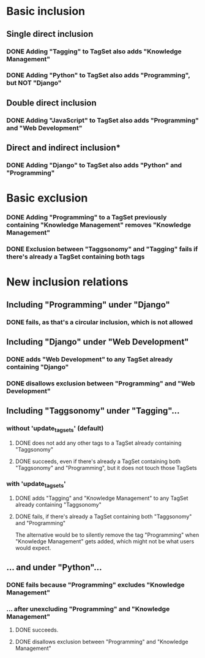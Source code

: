 * Basic inclusion
** Single direct inclusion
*** DONE Adding "Tagging" to TagSet also adds "Knowledge Management"
*** DONE Adding "Python" to TagSet also adds "Programming", but NOT "Django"
** Double direct inclusion
*** DONE Adding "JavaScript" to TagSet also adds "Programming" and "Web Development"
** Direct and indirect inclusion*
*** DONE Adding "Django" to TagSet also adds "Python" and "Programming"
* Basic exclusion
*** DONE Adding "Programming" to a TagSet previously containing "Knowledge Management" removes "Knowledge Management"
*** DONE Exclusion between "Taggsonomy" and "Tagging" fails if there's already a TagSet containing both tags
* New inclusion relations
** Including "Programming" under "Django"
*** DONE fails, as that's a circular inclusion, which is not allowed
** Including "Django" under "Web Development"
*** DONE adds "Web Development" to any TagSet already containing "Django"
*** DONE disallows exclusion between "Programming" and "Web Development"
** Including "Taggsonomy" under "Tagging"…
*** *without* 'update_tagsets' (default)
**** DONE does not add any other tags to a TagSet already containing "Taggsonomy"
**** DONE succeeds, even if there's already a TagSet containing both "Taggsonomy" and "Programming", but it does not touch those TagSets
*** *with* 'update_tagsets'
**** DONE adds "Tagging" and "Knowledge Management" to any TagSet already containing "Taggsonomy"
**** DONE fails, if there's already a TagSet containing both "Taggsonomy" and "Programming"
The alternative would be to silently remove the tag "Programming" when "Knowledge Management" gets added, which might not be what users would expect.
** … and under "Python"…
*** DONE fails because "Programming" excludes "Knowledge Management"
*** … *after* unexcluding "Programming" and "Knowledge Management"
**** DONE succeeds.
**** DONE disallows exclusion between "Programming" and "Knowledge Management"
